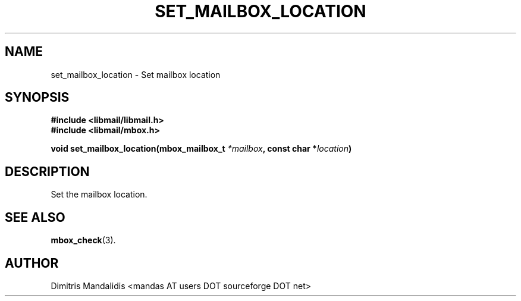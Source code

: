 .\" This file is part of libmail.
.\" 
.\"	(c) 2009 - Dimitris Mandalidis <mandas@users.sourceforge.net>
.\"
.\" libmail is free software: you can redistribute it and/or modify
.\" it under the terms of the GNU General Public License as published by
.\" the Free Software Foundation, either version 3 of the License, or
.\" (at your option) any later version.
.\" 
.\" libmail is distributed in the hope that it will be useful,
.\" but WITHOUT ANY WARRANTY; without even the implied warranty of
.\" MERCHANTABILITY or FITNESS FOR A PARTICULAR PURPOSE.  See the
.\" GNU General Public License for more details.
.\" 
.\" You should have received a copy of the GNU General Public License
.\" along with libmail.  If not, see <http://www.gnu.org/licenses/>.
.TH SET_MAILBOX_LOCATION 3 "2009-06-18" "version 0.3" "libmail - A mail handling library"
.SH NAME
set_mailbox_location - Set mailbox location
.SH SYNOPSIS
.nf
.B #include <libmail/libmail.h>
.B #include <libmail/mbox.h>
.sp
.BI "void set_mailbox_location(mbox_mailbox_t " "*mailbox" ", const char *" "location" ")"
.sp
.fi
.SH DESCRIPTION
Set the mailbox location.
.SH "SEE ALSO"
.BR "mbox_check" "(3)."
.SH "AUTHOR"
Dimitris Mandalidis <mandas AT users DOT sourceforge DOT net>
